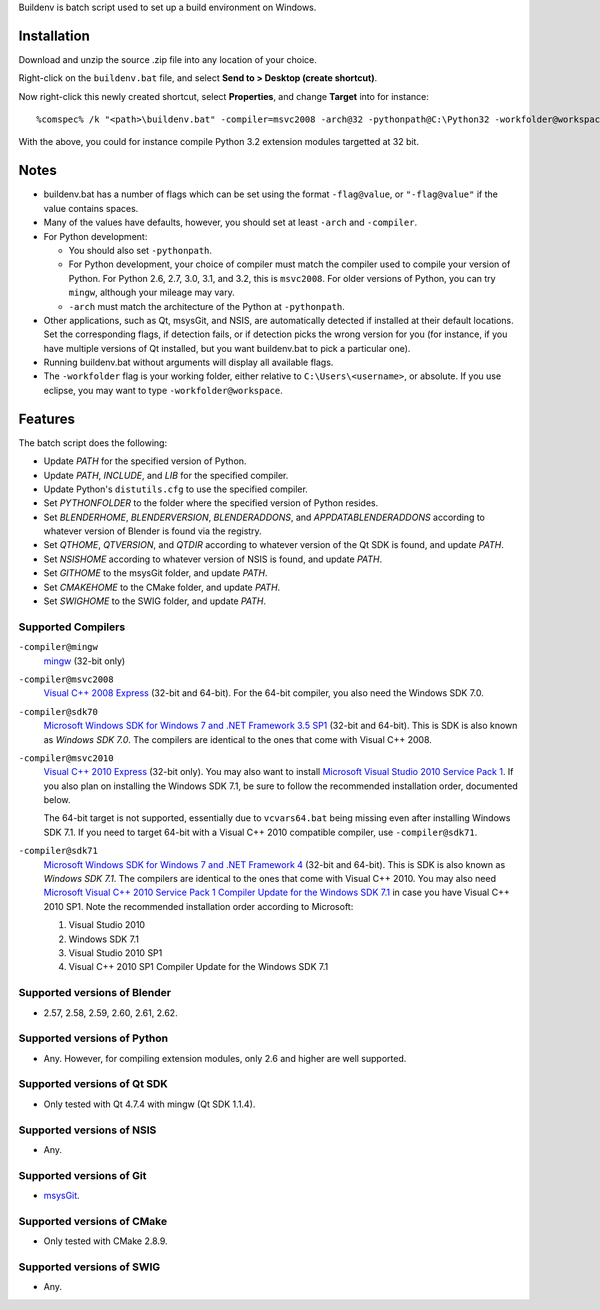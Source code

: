 Buildenv is batch script used to set up a build environment on Windows.

Installation
============

Download and unzip the source .zip file into any location of your choice.

Right-click on the ``buildenv.bat`` file, and select **Send to > Desktop (create shortcut)**.

Now right-click this newly created shortcut, select **Properties**, and change **Target** into
for instance::

  %comspec% /k "<path>\buildenv.bat" -compiler=msvc2008 -arch@32 -pythonpath@C:\Python32 -workfolder@workspace

With the above,
you could for instance compile Python 3.2 extension modules targetted at 32 bit.

Notes
=====

* buildenv.bat has a number of flags which can be set
  using the format ``-flag@value``,
  or ``"-flag@value"`` if the value contains spaces.
* Many of the values have defaults, however,
  you should set at least ``-arch`` and ``-compiler``.
* For Python development:

  - You should also set ``-pythonpath``.
  - For Python development, your choice of compiler
    must match the compiler used to compile your version of Python.
    For Python 2.6, 2.7, 3.0, 3.1, and 3.2, this is ``msvc2008``.
    For older versions of Python, you can try ``mingw``,
    although your mileage may vary.
  - ``-arch`` must match the architecture of the Python at ``-pythonpath``.

* Other applications, such as Qt, msysGit, and NSIS, are automatically detected
  if installed at their default locations.
  Set the corresponding flags, if detection fails, or if detection picks the wrong
  version for you (for instance, if you have multiple versions of Qt installed,
  but you want buildenv.bat to pick a particular one).
* Running buildenv.bat without arguments will display all available flags.
* The ``-workfolder`` flag is your working folder,
  either relative to ``C:\Users\<username>``, or absolute.
  If you use eclipse, you may want to type ``-workfolder@workspace``.

Features
========

The batch script does the following:

* Update *PATH* for the specified version of Python.
* Update *PATH*, *INCLUDE*, and *LIB* for the specified compiler.
* Update Python's ``distutils.cfg`` to use the specified compiler.
* Set *PYTHONFOLDER* to the folder where the specified version of
  Python resides.
* Set *BLENDERHOME*, *BLENDERVERSION*, *BLENDERADDONS*,
  and *APPDATABLENDERADDONS* according
  to whatever version of Blender is found via the registry.
* Set *QTHOME*, *QTVERSION*, and *QTDIR* according to whatever version
  of the Qt SDK is found, and update *PATH*.
* Set *NSISHOME* according to whatever version of NSIS is found, and
  update *PATH*.
* Set *GITHOME* to the msysGit folder, and update *PATH*.
* Set *CMAKEHOME* to the CMake folder, and update *PATH*.
* Set *SWIGHOME* to the SWIG folder, and update *PATH*.

Supported Compilers
-------------------

``-compiler@mingw``
  `mingw <http://www.mingw.org/>`_ (32-bit only)

``-compiler@msvc2008``
  `Visual C++ 2008 Express <http://go.microsoft.com/?linkid=7729279>`_
  (32-bit and 64-bit).
  For the 64-bit compiler, you also need the Windows SDK 7.0.

``-compiler@sdk70``
  `Microsoft Windows SDK for Windows 7 and .NET Framework 3.5 SP1
  <http://www.microsoft.com/en-us/download/details.aspx?id=3138>`_
  (32-bit and 64-bit).
  This is SDK is also known as *Windows SDK 7.0*.
  The compilers are identical to the ones that come with Visual C++ 2008.

``-compiler@msvc2010``
  `Visual C++ 2010 Express <http://go.microsoft.com/?linkid=9709949>`_
  (32-bit only).
  You may also want to install
  `Microsoft Visual Studio 2010 Service Pack 1
  <http://www.microsoft.com/en-gb/download/details.aspx?id=23691>`_.
  If you also plan on installing the Windows SDK 7.1,
  be sure to follow the recommended installation order, documented below.

  The 64-bit target is not supported,
  essentially due to ``vcvars64.bat`` being missing
  even after installing Windows SDK 7.1.
  If you need to target 64-bit with a Visual C++ 2010 compatible
  compiler, use ``-compiler@sdk71``.

``-compiler@sdk71``
  `Microsoft Windows SDK for Windows 7 and .NET Framework 4
  <http://www.microsoft.com/en-gb/download/details.aspx?id=8279>`_
  (32-bit and 64-bit).
  This is SDK is also known as *Windows SDK 7.1*.
  The compilers are identical to the ones that come with Visual C++ 2010.
  You may also need
  `Microsoft Visual C++ 2010 Service Pack 1 Compiler Update for the Windows SDK 7.1
  <http://www.microsoft.com/en-us/download/details.aspx?id=4422>`_
  in case you have Visual C++ 2010 SP1.
  Note the recommended installation order according to Microsoft:

  1. Visual Studio 2010
  2. Windows SDK 7.1
  3. Visual Studio 2010 SP1
  4. Visual C++ 2010 SP1 Compiler Update for the Windows SDK 7.1

Supported versions of Blender
-----------------------------

* 2.57, 2.58, 2.59, 2.60, 2.61, 2.62.

Supported versions of Python
----------------------------

* Any. However, for compiling extension modules, only 2.6 and higher
  are well supported.

Supported versions of Qt SDK
----------------------------

* Only tested with Qt 4.7.4 with mingw
  (Qt SDK 1.1.4).

Supported versions of NSIS
--------------------------

* Any.

Supported versions of Git
-------------------------

* `msysGit <http://code.google.com/p/msysgit/>`_.

Supported versions of CMake
---------------------------

* Only tested with CMake 2.8.9.

Supported versions of SWIG
--------------------------

* Any.
